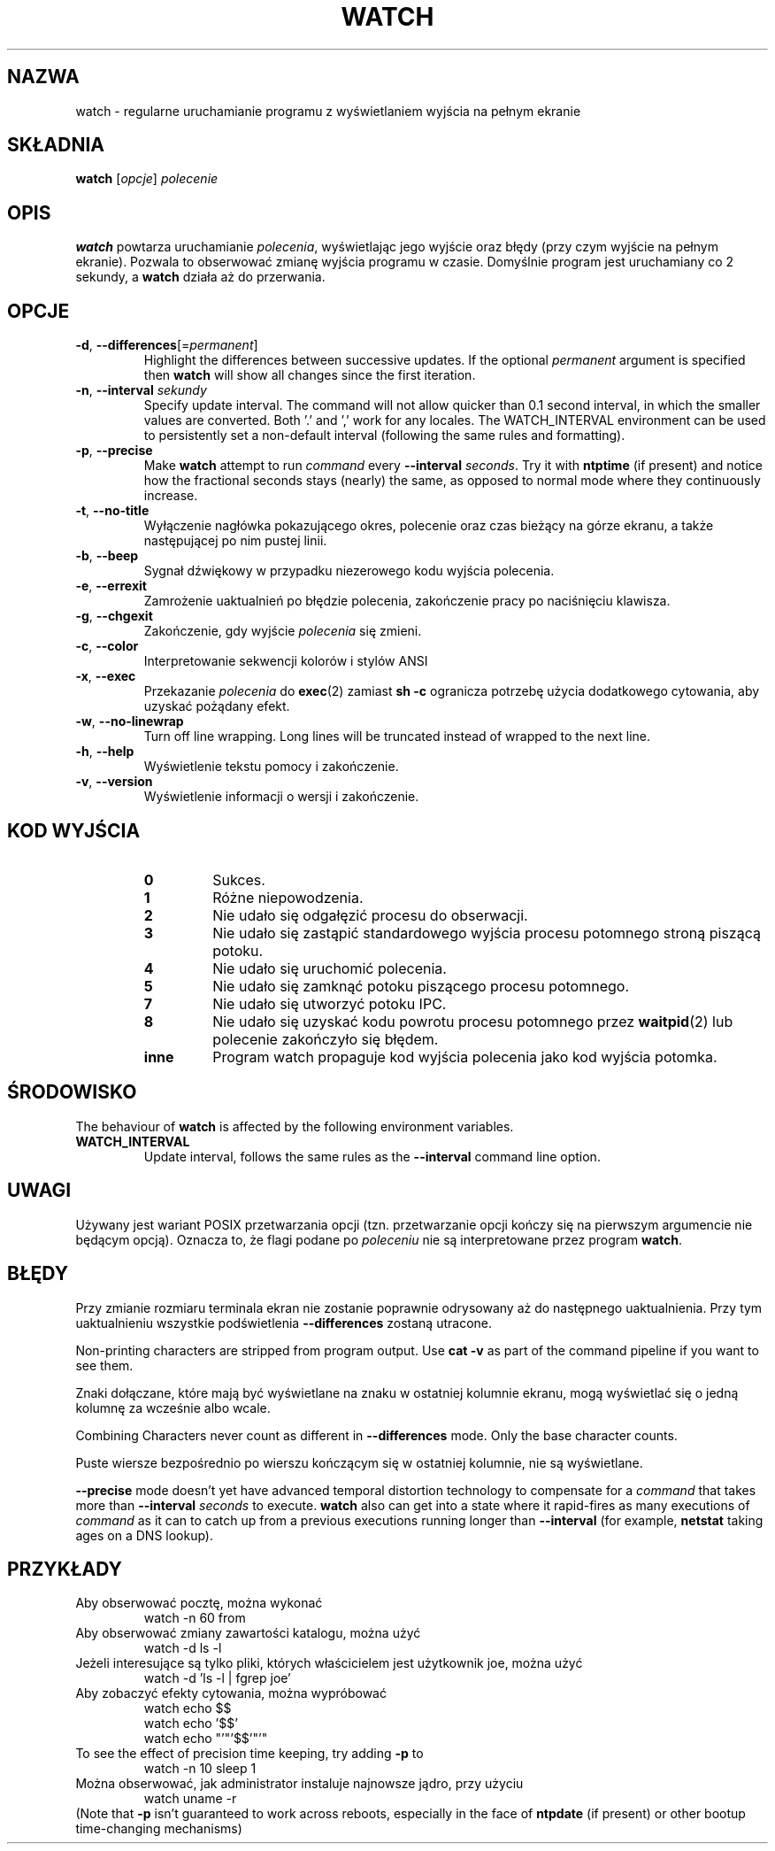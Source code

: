 .\"*******************************************************************
.\"
.\" This file was generated with po4a. Translate the source file.
.\"
.\"*******************************************************************
.TH WATCH 1 2020\-12\-06 procps\-ng "Polecenia użytkownika"
.SH NAZWA
watch \- regularne uruchamianie programu z wyświetlaniem wyjścia na pełnym
ekranie
.SH SKŁADNIA
\fBwatch\fP [\fIopcje\fP] \fIpolecenie\fP
.SH OPIS
\fBwatch\fP powtarza uruchamianie \fIpolecenia\fP, wyświetlając jego wyjście oraz
błędy (przy czym wyjście na pełnym ekranie). Pozwala to obserwować zmianę
wyjścia programu w czasie. Domyślnie program jest uruchamiany co 2 sekundy,
a \fBwatch\fP działa aż do przerwania.
.SH OPCJE
.TP 
\fB\-d\fP, \fB\-\-differences\fP[=\fIpermanent\fP]
Highlight the differences between successive updates. If the optional
\fIpermanent\fP argument is specified then \fBwatch\fP will show all changes since
the first iteration.
.TP 
\fB\-n\fP, \fB\-\-interval\fP \fIsekundy\fP
Specify update interval.  The command will not allow quicker than 0.1 second
interval, in which the smaller values are converted. Both '.' and ',' work
for any locales. The WATCH_INTERVAL environment can be used to persistently
set a non\-default interval (following the same rules and formatting).
.TP 
\fB\-p\fP, \fB\-\-precise\fP
Make \fBwatch\fP attempt to run \fIcommand\fP every \fB\-\-interval\fP \fIseconds\fP.  Try
it with \fBntptime\fP (if present) and notice how the fractional seconds stays
(nearly) the same, as opposed to normal mode where they continuously
increase.
.TP 
\fB\-t\fP, \fB\-\-no\-title\fP
Wyłączenie nagłówka pokazującego okres, polecenie oraz czas bieżący na górze
ekranu, a także następującej po nim pustej linii.
.TP 
\fB\-b\fP, \fB\-\-beep\fP
Sygnał dźwiękowy w przypadku niezerowego kodu wyjścia polecenia.
.TP 
\fB\-e\fP, \fB\-\-errexit\fP
Zamrożenie uaktualnień po błędzie polecenia, zakończenie pracy po
naciśnięciu klawisza.
.TP 
\fB\-g\fP, \fB\-\-chgexit\fP
Zakończenie, gdy wyjście \fIpolecenia\fP się zmieni.
.TP 
\fB\-c\fP, \fB\-\-color\fP
Interpretowanie sekwencji kolorów i stylów ANSI
.TP 
\fB\-x\fP, \fB\-\-exec\fP
Przekazanie \fIpolecenia\fP do \fBexec\fP(2) zamiast \fBsh \-c\fP ogranicza potrzebę
użycia dodatkowego cytowania, aby uzyskać pożądany efekt.
.TP 
\fB\-w\fP, \fB\-\-no\-linewrap\fP
Turn off line wrapping. Long lines will be truncated instead of wrapped to
the next line.
.TP 
\fB\-h\fP, \fB\-\-help\fP
Wyświetlenie tekstu pomocy i zakończenie.
.TP 
\fB\-v\fP, \fB\-\-version\fP
Wyświetlenie informacji o wersji i zakończenie.
.SH "KOD WYJŚCIA"
.PP
.RS
.PD 0
.TP 
\fB0\fP
Sukces.
.TP 
\fB1\fP
Różne niepowodzenia.
.TP 
\fB2\fP
Nie udało się odgałęzić procesu do obserwacji.
.TP 
\fB3\fP
Nie udało się zastąpić standardowego wyjścia procesu potomnego stroną
piszącą potoku.
.TP 
\fB4\fP
Nie udało się uruchomić polecenia.
.TP 
\fB5\fP
Nie udało się zamknąć potoku piszącego procesu potomnego.
.TP 
\fB7\fP
Nie udało się utworzyć potoku IPC.
.TP 
\fB8\fP
Nie udało się uzyskać kodu powrotu procesu potomnego przez \fBwaitpid\fP(2) lub
polecenie zakończyło się błędem.
.TP 
\fBinne\fP
Program watch propaguje kod wyjścia polecenia jako kod wyjścia potomka.
.SH ŚRODOWISKO
The behaviour of \fBwatch\fP is affected by the following environment
variables.

.TP 
\fBWATCH_INTERVAL\fP
Update interval, follows the same rules as the \fB\-\-interval\fP command line
option.
.SH UWAGI
Używany jest wariant POSIX przetwarzania opcji (tzn. przetwarzanie opcji
kończy się na pierwszym argumencie nie będącym opcją). Oznacza to, że flagi
podane po \fIpoleceniu\fP nie są interpretowane przez program \fBwatch\fP.
.SH BŁĘDY
Przy zmianie rozmiaru terminala ekran nie zostanie poprawnie odrysowany aż
do następnego uaktualnienia. Przy tym uaktualnieniu wszystkie podświetlenia
\fB\-\-differences\fP zostaną utracone.

Non\-printing characters are stripped from program output.  Use \fBcat \-v\fP as
part of the command pipeline if you want to see them.

Znaki dołączane, które mają być wyświetlane na znaku w ostatniej kolumnie
ekranu, mogą wyświetlać się o jedną kolumnę za wcześnie albo wcale.

Combining Characters never count as different in \fB\-\-differences\fP mode.
Only the base character counts.

Puste wiersze bezpośrednio po wierszu kończącym się w ostatniej kolumnie,
nie są wyświetlane.

\fB\-\-precise\fP mode doesn't yet have advanced temporal distortion technology
to compensate for a \fIcommand\fP that takes more than \fB\-\-interval\fP \fIseconds\fP
to execute.  \fBwatch\fP also can get into a state where it rapid\-fires as many
executions of \fIcommand\fP as it can to catch up from a previous executions
running longer than \fB\-\-interval\fP (for example, \fBnetstat\fP taking ages on a
DNS lookup).
.SH PRZYKŁADY
.PP
Aby obserwować pocztę, można wykonać
.IP
watch \-n 60 from
.PP
Aby obserwować zmiany zawartości katalogu, można użyć
.IP
watch \-d ls \-l
.PP
Jeżeli interesujące są tylko pliki, których właścicielem jest użytkownik
joe, można użyć
.IP
watch \-d 'ls \-l | fgrep joe'
.PP
Aby zobaczyć efekty cytowania, można wypróbować
.IP
watch echo $$
.br
watch echo '$$'
.br
watch echo "'"'$$'"'"
.PP
To see the effect of precision time keeping, try adding \fB\-p\fP to
.IP
watch \-n 10 sleep 1
.PP
Można obserwować, jak administrator instaluje najnowsze jądro, przy użyciu
.IP
watch uname \-r
.PP
(Note that \fB\-p\fP isn't guaranteed to work across reboots, especially in the
face of \fBntpdate\fP (if present) or other bootup time\-changing mechanisms)
